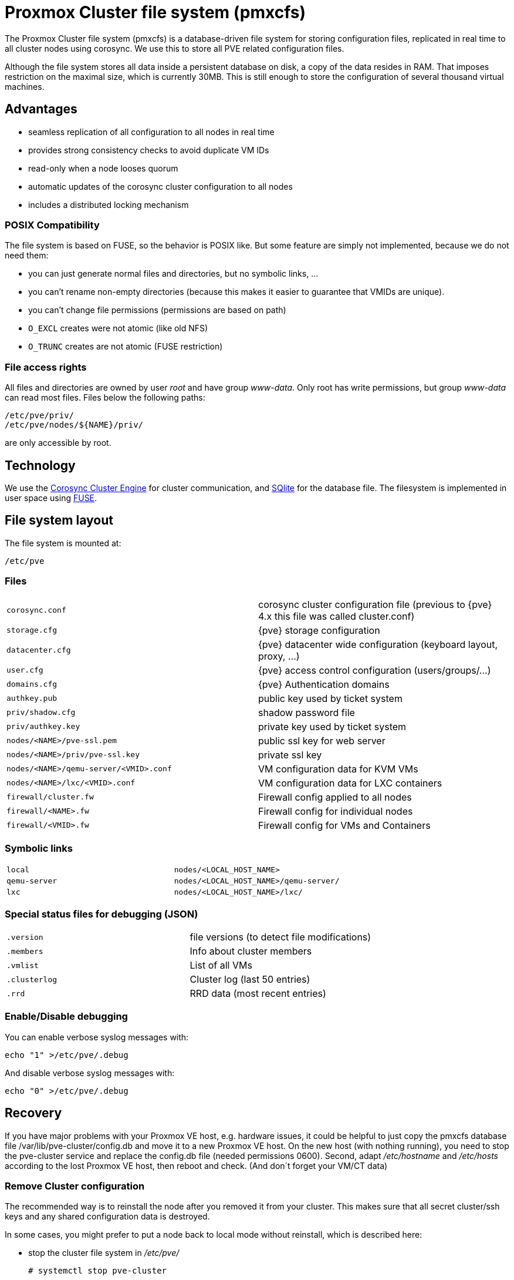 Proxmox Cluster file system (pmxcfs)
====================================

The Proxmox Cluster file system (pmxcfs) is a database-driven file
system for storing configuration files, replicated in real time to all
cluster nodes using corosync. We use this to store all PVE related
configuration files.

Although the file system stores all data inside a persistent database
on disk, a copy of the data resides in RAM. That imposes restriction
on the maximal size, which is currently 30MB. This is still enough to
store the configuration of several thousand virtual machines.

Advantages
----------

* seamless replication of all configuration to all nodes in real time
* provides strong consistency checks to avoid duplicate VM IDs
* read-only when a node looses quorum
* automatic updates of the corosync cluster configuration to all nodes
* includes a distributed locking mechanism

POSIX Compatibility
~~~~~~~~~~~~~~~~~~~

The file system is based on FUSE, so the behavior is POSIX like. But
some feature are simply not implemented, because we do not need them:

* you can just generate normal files and directories, but no symbolic
  links, ...

* you can't rename non-empty directories (because this makes it easier
  to guarantee that VMIDs are unique).

* you can't change file permissions (permissions are based on path)

* `O_EXCL` creates were not atomic (like old NFS)

* `O_TRUNC` creates are not atomic (FUSE restriction)


File access rights
~~~~~~~~~~~~~~~~~~

All files and directories are owned by user 'root' and have group
'www-data'. Only root has write permissions, but group 'www-data' can
read most files. Files below the following paths:

 /etc/pve/priv/
 /etc/pve/nodes/${NAME}/priv/

are only accessible by root.

Technology
----------

We use the http://www.corosync.org[Corosync Cluster Engine] for
cluster communication, and http://www.sqlite.org[SQlite] for the
database file. The filesystem is implemented in user space using
http://fuse.sourceforge.net[FUSE].

File system layout
------------------

The file system is mounted at:

 /etc/pve

Files
~~~~~

[width="100%",cols="m,d"]
|=======
|corosync.conf  |corosync cluster configuration file (previous to {pve} 4.x this file was called cluster.conf)
|storage.cfg   |{pve} storage configuration
|datacenter.cfg   |{pve} datacenter wide configuration (keyboard layout, proxy, ...)
|user.cfg      |{pve} access control configuration (users/groups/...)
|domains.cfg   |{pve} Authentication domains 
|authkey.pub   | public key used by ticket system
|priv/shadow.cfg  | shadow password file
|priv/authkey.key | private key used by ticket system
|nodes/<NAME>/pve-ssl.pem                 | public ssl key for web server
|nodes/<NAME>/priv/pve-ssl.key            | private ssl key
|nodes/<NAME>/qemu-server/<VMID>.conf    | VM configuration data for KVM VMs
|nodes/<NAME>/lxc/<VMID>.conf         | VM configuration data for LXC containers
|firewall/cluster.fw | Firewall config applied to all nodes
|firewall/<NAME>.fw  | Firewall config for individual nodes
|firewall/<VMID>.fw  | Firewall config for VMs and Containers
|=======

Symbolic links
~~~~~~~~~~~~~~

[width="100%",cols="m,m"]
|=======
|local         |nodes/<LOCAL_HOST_NAME>
|qemu-server   |nodes/<LOCAL_HOST_NAME>/qemu-server/
|lxc           |nodes/<LOCAL_HOST_NAME>/lxc/
|=======

Special status files for debugging (JSON)
~~~~~~~~~~~~~~~~~~~~~~~~~~~~~~~~~~~~~~~~~

[width="100%",cols="m,d"]
|=======
| .version    |file versions (to detect file modifications)
| .members    |Info about cluster members
| .vmlist     |List of all VMs
| .clusterlog |Cluster log (last 50 entries)
| .rrd        |RRD data (most recent entries)
|=======

Enable/Disable debugging
~~~~~~~~~~~~~~~~~~~~~~~~

You can enable verbose syslog messages with:

 echo "1" >/etc/pve/.debug 

And disable verbose syslog messages with:

 echo "0" >/etc/pve/.debug 


Recovery
--------

If you have major problems with your Proxmox VE host, e.g. hardware
issues, it could be helpful to just copy the pmxcfs database file
/var/lib/pve-cluster/config.db and move it to a new Proxmox VE
host. On the new host (with nothing running), you need to stop the
pve-cluster service and replace the config.db file (needed permissions
0600). Second, adapt '/etc/hostname' and '/etc/hosts' according to the
lost Proxmox VE host, then reboot and check. (And don´t forget your
VM/CT data)

Remove Cluster configuration
~~~~~~~~~~~~~~~~~~~~~~~~~~~~

The recommended way is to reinstall the node after you removed it from
your cluster. This makes sure that all secret cluster/ssh keys and any
shared configuration data is destroyed.

In some cases, you might prefer to put a node back to local mode
without reinstall, which is described here:

* stop the cluster file system in '/etc/pve/'

 # systemctl stop pve-cluster

* start it again but forcing local mode

 # pmxcfs -l

* remove the cluster config

 # rm /etc/pve/cluster.conf
 # rm /etc/cluster/cluster.conf
 # rm /var/lib/pve-cluster/corosync.authkey

* stop the cluster file system again

 # service pve-cluster stop

* restart pve services (or reboot)

 # service pve-cluster start
 # service pvedaemon restart
 # service pveproxy restart
 # service pvestatd restart

